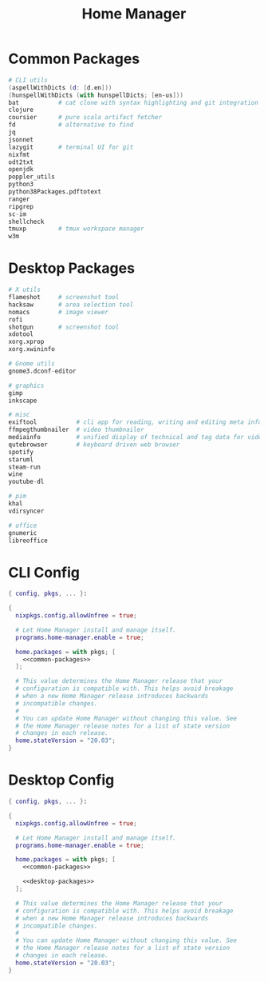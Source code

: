 #+TITLE: Home Manager

* Common Packages
#+NAME: common-packages
#+BEGIN_SRC nix
# CLI utils
(aspellWithDicts (d: [d.en]))
(hunspellWithDicts (with hunspellDicts; [en-us]))
bat           # cat clone with syntax highlighting and git integration
clojure
coursier      # pure scala artifact fetcher
fd            # alternative to find
jq
jsonnet
lazygit       # terminal UI for git
nixfmt
odt2txt
openjdk
poppler_utils
python3
python38Packages.pdftotext
ranger
ripgrep
sc-im
shellcheck
tmuxp         # tmux workspace manager
w3m
#+END_SRC
* Desktop Packages
#+NAME: desktop-packages
#+BEGIN_SRC nix
# X utils
flameshot     # screenshot tool
hacksaw       # area selection tool
nomacs        # image viewer
rofi
shotgun       # screenshot tool
xdotool
xorg.xprop
xorg.xwininfo

# Gnome utils
gnome3.dconf-editor

# graphics
gimp
inkscape

# misc
exiftool           # cli app for reading, writing and editing meta information
ffmpegthumbnailer  # video thumbnailer
mediainfo          # unified display of technical and tag data for video and audio files
qutebrowser        # keyboard driven web browser
spotify
staruml
steam-run
wine
youtube-dl

# pim
khal
vdirsyncer

# office
gnumeric
libreoffice
#+END_SRC
* CLI Config
#+BEGIN_SRC nix :noweb yes :tangle config/nixpkgs/home.nix
{ config, pkgs, ... }:

{
  nixpkgs.config.allowUnfree = true;

  # Let Home Manager install and manage itself.
  programs.home-manager.enable = true;

  home.packages = with pkgs; [
    <<common-packages>>
  ];

  # This value determines the Home Manager release that your
  # configuration is compatible with. This helps avoid breakage
  # when a new Home Manager release introduces backwards
  # incompatible changes.
  #
  # You can update Home Manager without changing this value. See
  # the Home Manager release notes for a list of state version
  # changes in each release.
  home.stateVersion = "20.03";
}
#+END_SRC
* Desktop Config
#+BEGIN_SRC nix :noweb yes :tangle tag-desktop/config/nixpkgs/home.nix
{ config, pkgs, ... }:

{
  nixpkgs.config.allowUnfree = true;

  # Let Home Manager install and manage itself.
  programs.home-manager.enable = true;

  home.packages = with pkgs; [
    <<common-packages>>

    <<desktop-packages>>
  ];

  # This value determines the Home Manager release that your
  # configuration is compatible with. This helps avoid breakage
  # when a new Home Manager release introduces backwards
  # incompatible changes.
  #
  # You can update Home Manager without changing this value. See
  # the Home Manager release notes for a list of state version
  # changes in each release.
  home.stateVersion = "20.03";
}
#+END_SRC
